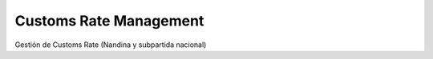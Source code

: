 Customs Rate Management
=======================

Gestión de Customs Rate (Nandina y subpartida nacional)
